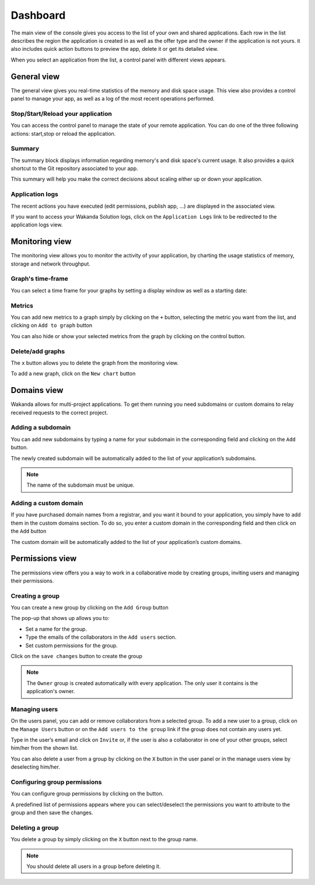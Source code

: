 =========
Dashboard
=========

The main view of the console gives you access to the list of your own and shared applications.
Each row in the list describes the region the application is created in as well as the offer type and the owner if the application is not yours. it also includes quick action buttons to preview the app, delete it or get its detailed view.

.. image:: images/26_application_list.png
	:align: center

When you select an application from the list, a control panel with different views appears.

************
General view
************

The general view gives you real-time statistics of the memory and disk space usage.
This view also provides a control panel to manage your app, as well as a log of the most recent operations performed.


Stop/Start/Reload your application
==================================

You can access the control panel to manage the state of your remote application. You can do one of the three following actions: start,stop or reload the application.

.. image:: images/1_control_panel.png
	:align: center

Summary
=======
The summary block displays information regarding memory's and disk space's current usage. It also provides a quick shortcut to the Git repository associated to your app.

.. image:: images/2_git_repository.png
	:align: center

.. image:: images/3_memory_disk_statistics.png
	:align: center

This summary will help you make the correct decisions about scaling either up or down your application.

Application logs
================

The recent actions you have executed (edit permissions, publish app, ...) are displayed in the associated view. 

.. image:: images/4_recent_operations.png
	:align: center

If you want to access your Wakanda Solution logs, click on the ``Application Logs`` link to be redirected to the application logs view.

.. image:: images/5_application_log_link.png
	:align: center

***************
Monitoring view
***************

The monitoring view allows you to monitor the activity of your application, by charting the usage statistics of memory, storage and network throughput.

Graph's time-frame
==================

You can select a time frame for your graphs by setting a display window as well as a starting date: 

.. image:: images/6_time_frame.png
	:align: center


Metrics
=======

You can add new metrics to a graph simply by clicking on the ``+`` button, selecting the metric you want from the list, and clicking on ``Add to graph`` button 

.. image:: images/9_add_metrics.png
	:align: center

You can also hide or show your selected metrics from the graph by clicking on the control button.

.. image:: images/10_graph_parameter_button.png
	:align: center

Delete/add graphs
=================

The ``x`` button allows you to delete the graph from the monitoring view.

To add a new graph, click on the ``New chart`` button 

.. image:: images/11_add_chart.png
	:align: center

************
Domains view
************

Wakanda allows for multi-project applications. To get them running you need subdomains or custom domains to relay received requests to the correct project.

Adding a subdomain
==================

You can add new subdomains by typing a name for your subdomain in the corresponding field and clicking on the ``Add`` button.

.. image:: images/12_subdomains_view.png
	:align: center

The newly created subdomain will be automatically added to the list of your application’s subdomains.

.. note::

	The name of the subdomain must be unique.

Adding a custom domain
======================

If you have purchased domain names from a registrar, and you want it bound to your application, you simply have to add them in the custom domains section.
To do so, you enter a custom domain in the corresponding field and then click on the ``Add`` button 

.. image:: images/13_custom_domain_view.png
	:align: center

The custom domain will be automatically added to the list of your application’s custom domains.

****************
Permissions view
****************

The permissions view offers you a way to work in a collaborative mode by creating groups, inviting users and managing their permissions.

Creating a group
================

You can create a new group by clicking on the ``Add Group`` button 

.. image:: images/14_add_group_button.png
	:align: center

The pop-up that shows up allows you to:

-	Set a name for the group. 
-	Type the emails of the collaborators in the ``Add users`` section.
-	Set custom permissions for the group.

Click on the ``save changes`` button to create the group

.. image:: images/15_add_group_window.png
	:align: center

.. note::

    The ``Owner`` group is created automatically with every application. The only user it contains is the application's owner.

Managing users
==============

On the users panel, you can add or remove collaborators from a selected group.
To add a new user to a group, click on the ``Manage Users`` button or on the ``Add users to the group`` link if the group does not contain any users yet.

.. image:: images/17_manage_user_button.png
	:align: center

Type in the user’s email and click on ``Invite`` or, if the user is also a collaborator in one of your other groups, select him/her from the shown list.

.. image:: images/18_add_user_window.png
	:align: center

You can also delete a user from a group by clicking on the ``X`` button in the user panel or in the manage users view by deselecting him/her.

Configuring group permissions
=============================

You can configure group permissions by clicking on the |lock| button.

.. |lock| image:: images/19_permission_button.png


A predefined list of permissions appears where you can select/deselect the permissions you want to attribute to the group and then save the changes.

Deleting a group
================

You delete a group by simply clicking on the ``X`` button next to the group name.

.. note:: 

	You should delete all users in a group before deleting it.
